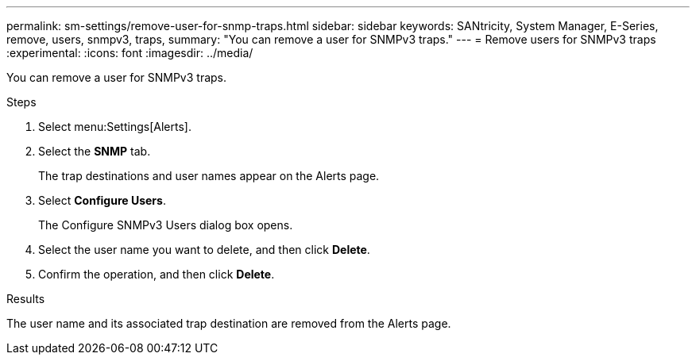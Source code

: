 ---
permalink: sm-settings/remove-user-for-snmp-traps.html
sidebar: sidebar
keywords: SANtricity, System Manager, E-Series, remove, users, snmpv3, traps,
summary: "You can remove a user for SNMPv3 traps."
---
= Remove users for SNMPv3 traps
:experimental:
:icons: font
:imagesdir: ../media/

[.lead]
You can remove a user for SNMPv3 traps.

.Steps

. Select menu:Settings[Alerts].
. Select the *SNMP* tab.
+
The trap destinations and user names appear on the Alerts page.

. Select *Configure Users*.
+
The Configure SNMPv3 Users dialog box opens.

. Select the user name you want to delete, and then click *Delete*.
. Confirm the operation, and then click *Delete*.

.Results

The user name and its associated trap destination are removed from the Alerts page.
